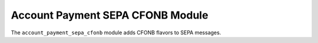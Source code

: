 .. _modules-account-payment-sepa-cfonb:

Account Payment SEPA CFONB Module
#################################

The ``account_payment_sepa_cfonb`` module adds CFONB flavors to SEPA messages.
